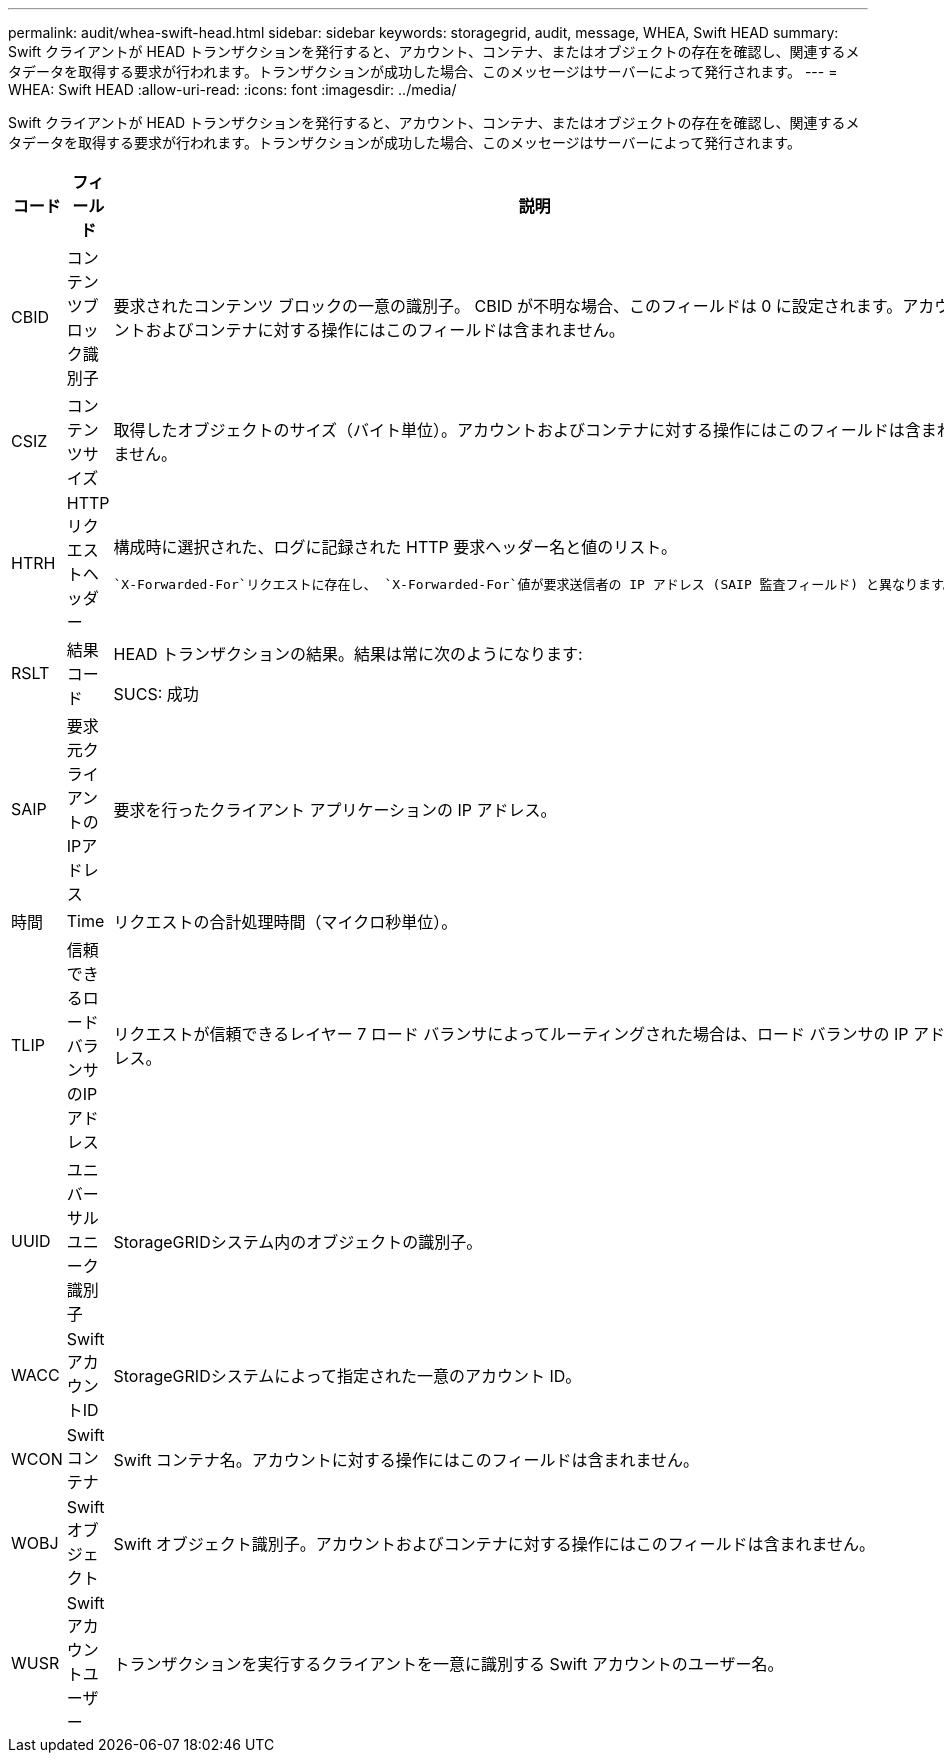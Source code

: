 ---
permalink: audit/whea-swift-head.html 
sidebar: sidebar 
keywords: storagegrid, audit, message, WHEA, Swift HEAD 
summary: Swift クライアントが HEAD トランザクションを発行すると、アカウント、コンテナ、またはオブジェクトの存在を確認し、関連するメタデータを取得する要求が行われます。トランザクションが成功した場合、このメッセージはサーバーによって発行されます。 
---
= WHEA: Swift HEAD
:allow-uri-read: 
:icons: font
:imagesdir: ../media/


[role="lead"]
Swift クライアントが HEAD トランザクションを発行すると、アカウント、コンテナ、またはオブジェクトの存在を確認し、関連するメタデータを取得する要求が行われます。トランザクションが成功した場合、このメッセージはサーバーによって発行されます。

[cols="1a,1a,4a"]
|===
| コード | フィールド | 説明 


 a| 
CBID
 a| 
コンテンツブロック識別子
 a| 
要求されたコンテンツ ブロックの一意の識別子。 CBID が不明な場合、このフィールドは 0 に設定されます。アカウントおよびコンテナに対する操作にはこのフィールドは含まれません。



 a| 
CSIZ
 a| 
コンテンツサイズ
 a| 
取得したオブジェクトのサイズ（バイト単位）。アカウントおよびコンテナに対する操作にはこのフィールドは含まれません。



 a| 
HTRH
 a| 
HTTPリクエストヘッダー
 a| 
構成時に選択された、ログに記録された HTTP 要求ヘッダー名と値のリスト。

 `X-Forwarded-For`リクエストに存在し、 `X-Forwarded-For`値が要求送信者の IP アドレス (SAIP 監査フィールド) と異なります。



 a| 
RSLT
 a| 
結果コード
 a| 
HEAD トランザクションの結果。結果は常に次のようになります:

SUCS: 成功



 a| 
SAIP
 a| 
要求元クライアントのIPアドレス
 a| 
要求を行ったクライアント アプリケーションの IP アドレス。



 a| 
時間
 a| 
Time
 a| 
リクエストの合計処理時間（マイクロ秒単位）。



 a| 
TLIP
 a| 
信頼できるロードバランサのIPアドレス
 a| 
リクエストが信頼できるレイヤー 7 ロード バランサによってルーティングされた場合は、ロード バランサの IP アドレス。



 a| 
UUID
 a| 
ユニバーサルユニーク識別子
 a| 
StorageGRIDシステム内のオブジェクトの識別子。



 a| 
WACC
 a| 
SwiftアカウントID
 a| 
StorageGRIDシステムによって指定された一意のアカウント ID。



 a| 
WCON
 a| 
Swiftコンテナ
 a| 
Swift コンテナ名。アカウントに対する操作にはこのフィールドは含まれません。



 a| 
WOBJ
 a| 
Swiftオブジェクト
 a| 
Swift オブジェクト識別子。アカウントおよびコンテナに対する操作にはこのフィールドは含まれません。



 a| 
WUSR
 a| 
Swiftアカウントユーザー
 a| 
トランザクションを実行するクライアントを一意に識別する Swift アカウントのユーザー名。

|===